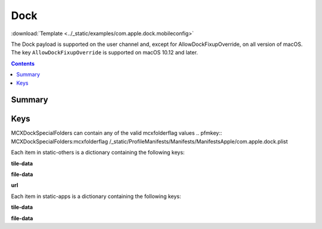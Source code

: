 .. _payloadtype-com.apple.dock:

Dock
====

.. figure:: /_static/ProfileManifests/Icons/ManifestsApple/com.apple.dock.png
    :align: right
    :figwidth: 200px

:download:`Template <../_static/examples/com.apple.dock.mobileconfig>`

The Dock payload is supported on the user channel and, except for AllowDockFixupOverride, on all version of macOS.
The key ``AllowDockFixupOverride`` is supported on macOS 10.12 and later.

.. contents::

Summary
-------

.. pfmheader:: /_static/ProfileManifests/Manifests/ManifestsApple/com.apple.dock.plist

Keys
----

.. pfmkey:: orientation /_static/ProfileManifests/Manifests/ManifestsApple/com.apple.dock.plist
.. pfmkey:: position-immutable /_static/ProfileManifests/Manifests/ManifestsApple/com.apple.dock.plist
.. pfmkey:: autohide /_static/ProfileManifests/Manifests/ManifestsApple/com.apple.dock.plist
.. pfmkey:: autohide-immutable /_static/ProfileManifests/Manifests/ManifestsApple/com.apple.dock.plist
.. pfmkey:: minimize-to-application /_static/ProfileManifests/Manifests/ManifestsApple/com.apple.dock.plist
.. pfmkey:: minimize-to-application-immutable /_static/ProfileManifests/Manifests/ManifestsApple/com.apple.dock.plist
.. pfmkey:: magnification /_static/ProfileManifests/Manifests/ManifestsApple/com.apple.dock.plist
.. pfmkey:: magnify-immutable /_static/ProfileManifests/Manifests/ManifestsApple/com.apple.dock.plist
.. pfmkey:: largesize /_static/ProfileManifests/Manifests/ManifestsApple/com.apple.dock.plist
.. pfmkey:: magsize-immutable /_static/ProfileManifests/Manifests/ManifestsApple/com.apple.dock.plist
.. pfmkey:: show-process-indicators /_static/ProfileManifests/Manifests/ManifestsApple/com.apple.dock.plist
.. pfmkey:: launchanim /_static/ProfileManifests/Manifests/ManifestsApple/com.apple.dock.plist
.. pfmkey:: launchanim-immutable /_static/ProfileManifests/Manifests/ManifestsApple/com.apple.dock.plist
.. pfmkey:: mineffect /_static/ProfileManifests/Manifests/ManifestsApple/com.apple.dock.plist
.. pfmkey:: mineffect-immutable /_static/ProfileManifests/Manifests/ManifestsApple/com.apple.dock.plist
.. pfmkey:: tilesize /_static/ProfileManifests/Manifests/ManifestsApple/com.apple.dock.plist
.. pfmkey:: size-immutable /_static/ProfileManifests/Manifests/ManifestsApple/com.apple.dock.plist

MCXDockSpecialFolders can contain any of the valid mcxfolderflag values
.. pfmkey:: MCXDockSpecialFolders:mcxfolderflag /_static/ProfileManifests/Manifests/ManifestsApple/com.apple.dock.plist

.. pfmkey:: AllowDockFixupOverride /_static/ProfileManifests/Manifests/ManifestsApple/com.apple.dock.plist

.. pfmkey:: static-only /_static/ProfileManifests/Manifests/ManifestsApple/com.apple.dock.plist
.. pfmkey:: static-others /_static/ProfileManifests/Manifests/ManifestsApple/com.apple.dock.plist

Each item in static-others is a dictionary containing the following keys:

.. pfm:: /_static/ProfileManifests/Manifests/ManifestsApple/com.apple.dock.plist
    :key: static-others:doctile

**tile-data**

.. pfm:: /_static/ProfileManifests/Manifests/ManifestsApple/com.apple.dock.plist
    :key: static-others:doctile:tile-data

**file-data**

.. pfm:: /_static/ProfileManifests/Manifests/ManifestsApple/com.apple.dock.plist
    :key: static-others:doctile:tile-data:file-data

**url**

.. pfm:: /_static/ProfileManifests/Manifests/ManifestsApple/com.apple.dock.plist
    :key: static-others:doctile:tile-data:url

.. pfmkey:: static-apps /_static/ProfileManifests/Manifests/ManifestsApple/com.apple.dock.plist

Each item in static-apps is a dictionary containing the following keys:

.. pfm:: /_static/ProfileManifests/Manifests/ManifestsApple/com.apple.dock.plist
    :key: static-apps:apptile

**tile-data**

.. pfm:: /_static/ProfileManifests/Manifests/ManifestsApple/com.apple.dock.plist
    :key: static-apps:apptile:tile-data

**file-data**

.. pfm:: /_static/ProfileManifests/Manifests/ManifestsApple/com.apple.dock.plist
    :key: static-apps:apptile:tile-data:file-data

.. pfmkey:: contents-immutable /_static/ProfileManifests/Manifests/ManifestsApple/com.apple.dock.plist



